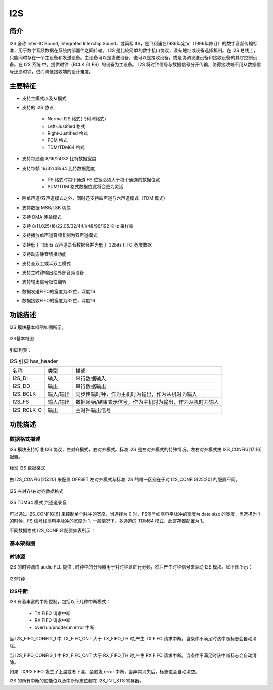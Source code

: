 ==========
I2S
==========

简介
=====
I2S 全称 Inter-IC Sound, Integrated Interchip Sound，或简写 IIS，是飞利浦在1986年定义（1996年修订）的数字音频传输标准，用于数字音频数据在系统内部器件之间传输。
I2S 是比较简单的数字接口协议，没有地址或设备选择机制。在 I2S 总线上，只能同时存在一个主设备和发送设备。主设备可以是发送设备，也可以是接收设备，或是协调发送设备和接收设备的其它控制设备。在 I2S 系统
中，提供时钟（BCLK 和 FS）的设备为主设备。
I2S 将时钟信号与数据信号分开传输，使得接收端不用从数据信号还原时钟，进而降低接收端的设计难度。

主要特征
=========

- 支持主模式以及从模式
- 支持的 I2S 协议

   - Normal I2S 格式(飞利浦格式)
   - Left-Justified 格式
   - Right-Justified 格式
   - PCM 格式
   - TDM/TDM64 格式

- 支持每通道 8/16/24/32 比特数据宽度
- 支持每帧 16/32/48/64 比特数据宽度

   - I²S 格式时每个通道 FS 位宽必须大于每个通道的数据位宽
   - PCM/TDM 格式数据位宽将会更为灵活
   
- 除单声道/双声道模式之外，同时还支持四声道与六声道模式（TDM 模式）
- 支持数据 MSB/LSB 切换
- 支持 DMA 传输模式
- 支持 8/11.025/16/22.05/32/44.1/48/96/192 KHz 采样率
- 支持播放单声道音频复制为双声道模式
- 支持低于 16bits 双声道录音数据合并为低于 32bits FIFO 宽度数据
- 支持动态静音切换功能
- 支持全双工或半双工模式
- 支持主时钟输出给外部音频设备
- 支持输出信号极性翻转
- 数据发送FIFO的宽度为32位，深度16
- 数据接收FIFO的宽度为32位，深度16

功能描述
==========

I2S 模块基本框图如图所示。

.. figure:: ../../picture/I2S.svg
   :align: center

   I2S基本框图


引脚列表：

.. table:: I2S 引脚 has_header

    +------------+-----------+-----------------------------------------------------------+
    | 名称       | 类型      | 描述                                                      |
    +------------+-----------+-----------------------------------------------------------+
    | I2S_DI     | 输入      | 串行数据输入                                              |
    +------------+-----------+-----------------------------------------------------------+
    | I2S_DO     | 输出      | 串行数据输出                                              |
    +------------+-----------+-----------------------------------------------------------+
    | I2S_BCLK   | 输入/输出 | 同步传输时钟，作为主机时为输出，作为从机时为输入          |
    +------------+-----------+-----------------------------------------------------------+
    | I2S_FS     | 输入/输出 | 数据起始/结束表示信号，作为主机时为输出，作为从机时为输入 |
    +------------+-----------+-----------------------------------------------------------+
    | I2S_RCLK_O | 输出      | 主时钟输出信号                                            |
    +------------+-----------+-----------------------------------------------------------+

功能描述
===========
数据格式描述
-------------
I2S 模块支持标准 I2S 协议，左对齐模式，右对齐模式。标准 I2S 是左对齐模式的特殊情况。左右对齐模式由 I2S_CONFIG[17:16] 配置。

.. figure:: ../../picture/I2sNormal.svg
   :align: center

   标准 I2S 数据格式


由 I2S_CONFIG[25:20] 来配置 OFFSET,左对齐模式与标准 I2S 的唯一区别在于对 I2S_CONFIG[25:20] 的配置不同。


.. figure:: ../../picture/I2sLeftRight.svg
   :align: center

   I2S 左对齐/右对齐数据格式


.. figure:: ../../picture/I2sTDM64.svg
   :align: center

   I2S TDM64 模式 六通道录音

可以通过 I2S_CONFIG[6] 来控制单个脉冲的宽度，当选择为 0 时，FS信号线高电平脉冲的宽度为 data size 的宽度，当选择为 1 的时候，FS 信号线高电平脉冲的宽度为 1.
一般情况下，多通道的 TDM64 模式，此寄存器配置为 1。

不同数据格式 I2S_CONFIG 配置如表所示：


基本架构图
-------------

时钟源
-------------
I2S 的时钟源由 audio PLL 提供 , 时钟中的分频器用于对时钟源进行分频，然后产生时钟信号来驱动 I2S 模块。如下图所示：

.. figure:: ../../picture/I2SClk.svg
   :align: center

   I2S时钟


I2S中断
-------------
I2S 有着丰富的中断控制，包括以下几种中断模式：

 - TX FIFO 请求中断
 - RX FIFO 请求中断
 - overrun/undderun error 中断

当 I2S_FIFO_CONFIG_1 中 TX_FIFO_CNT 大于 TX_FIFO_TH 时,产生 TX FIFO 请求中断。当条件不满足时该中断标志会自动清除。

当 I2S_FIFO_CONFIG_1 中 RX_FIFO_CNT 大于 RX_FIFO_TH 时,产生 RX FIFO 请求中断。当条件不满足时该中断标志会自动清除。

如果 TX/RX FIFO 发生了上溢或者下溢，会触发 error 中断，当异常消失后，标志位会自动清空。

I2S 的所有中断的使能位以及中断标志位都在 I2S_INT_STS 寄存器。

.. only:: html

   .. include:: i2s_register.rst

.. raw:: latex

   \input{../../zh_CN/content/i2s}